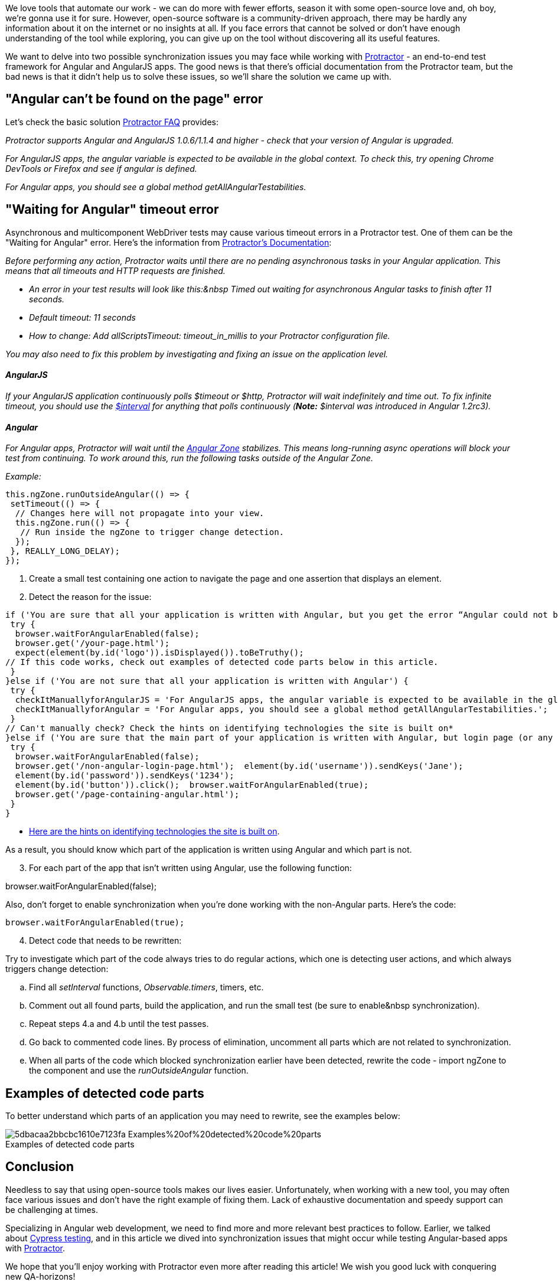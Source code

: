 We love tools that automate our work - we can do more with fewer efforts, season it with
some open-source love and, oh boy, we're gonna use it for sure. However, open-source software is a
community-driven approach, there may be hardly any information about it on the internet or no insights at all. If
you face errors that cannot be solved or don't have enough understanding of the tool while exploring, you can give
up on the tool without discovering all its useful features.

We want to delve into two possible synchronization issues you may face while working with http://www.protractortest.org/#/[Protractor^] - an end-to-end test framework for Angular and AngularJS apps. The good news is that there's official documentation from the Protractor team, but the bad news is that it didn't help us to solve these issues, so we'll share the solution we came up with.

== "Angular can't be found on the page" error

Let's check the basic solution http://www.protractortest.org/#/faq#angular-can-t-be-found-on-my-page[Protractor FAQ^] provides:

_Protractor supports Angular and AngularJS 1.0.6/1.1.4 and higher - check that your version of Angular is
upgraded._

_For AngularJS apps, the angular variable is expected to be available in the global context. To check this,
try opening Chrome DevTools or Firefox and see if angular is defined._

_For Angular apps, you should see a global method getAllAngularTestabilities._

== "Waiting for Angular" timeout error

Asynchronous and multicomponent WebDriver tests may cause various timeout errors in a Protractor test. One of
them can be the "Waiting for Angular" error. Here's the information from http://www.protractortest.org/#/timeouts#how-to-disable-waiting-for-angular[Protractor's Documentation^]:

_Before performing any action, Protractor waits until there are no pending asynchronous tasks in your
Angular application. This means that all timeouts and HTTP requests are finished._

* _An error in your test results will look like this:&nbsp Timed out waiting for asynchronous Angular
tasks to finish after 11 seconds._

* _Default timeout: 11 seconds_

* _How to change: Add allScriptsTimeout: timeout_in_millis to your Protractor configuration file._

_You may also need to fix this problem by investigating and fixing an issue on the application level._

==== _AngularJS_

_If your AngularJS application continuously polls $timeout or $http, Protractor will wait indefinitely and
time out. To fix infinite timeout, you should use the_ https://github.com/angular/angular.js/blob/master/src/ng/interval.js[_$interval_] _for
anything that polls continuously (*Note:* $interval was introduced in
Angular 1.2rc3)._

==== _Angular_

_For Angular apps, Protractor will wait until the https://medium.com/@MertzAlertz/what-the-hell-is-zone-js-and-why-is-it-in-my-angular-2-6ff28bcf943e[Angular
    Zone^] stabilizes. This means long-running async operations will block your test from
continuing. To work around this, run the following tasks outside of the Angular Zone._

_Example:_

    this.ngZone.runOutsideAngular(() => {
     setTimeout(() => {
      // Changes here will not propagate into your view.
      this.ngZone.run(() => {
       // Run inside the ngZone to trigger change detection.
      });
     }, REALLY_LONG_DELAY);
    });

1. Create a small test containing one action to navigate the page and one assertion that displays an
element.
2. Detect the reason for the issue:

----
if ('You are sure that all your application is written with Angular, but you get the error “Angular could not be found on the page”') {
 try {
  browser.waitForAngularEnabled(false);
  browser.get('/your-page.html');
  expect(element(by.id('logo')).isDisplayed()).toBeTruthy();
// If this code works, check out examples of detected code parts below in this article.
 }
}else if ('You are not sure that all your application is written with Angular') {
 try {
  checkItManuallyforAngularJS = 'For AngularJS apps, the angular variable is expected to be available in the global context. Try opening Chrome DevTools or Firefox and see if Angular is defined.';
  checkItManuallyforAngular = 'For Angular apps, you should see a global method getAllAngularTestabilities.';
 }
// Can't manually check? Check the hints on identifying technologies the site is built on*
}else if ('You are sure that the main part of your application is written with Angular, but login page (or any other) isn’t.') {
 try {
  browser.waitForAngularEnabled(false);
  browser.get('/non-angular-login-page.html');  element(by.id('username')).sendKeys('Jane');
  element(by.id('password')).sendKeys('1234');
  element(by.id('button')).click();  browser.waitForAngularEnabled(true);
  browser.get('/page-containing-angular.html');
 }
}
----

* https://stackoverflow.com/questions/29950213/how-can-i-tell-whether-a-web-app-was-built-using-angular-or-other-technologies[Here are the hints on identifying technologies the site is built on^].

As a result, you should know which part of the application is written using Angular and which part is not.

[start=3]
3. For each part of the app that isn't written using Angular, use the following function:

browser.waitForAngularEnabled(false);

Also, don't forget to enable synchronization when you're done working with the non-Angular parts. Here's the code:

    browser.waitForAngularEnabled(true);

[start=4]
4. Detect code that needs to be rewritten:

Try to investigate which part of the code always tries to do regular actions, which one is
detecting user actions, and which always triggers change detection:

[loweralpha]
a. Find all _setInterval_ functions, _Observable.timers_, timers, etc.
b. Comment out all found parts, build the application, and run the small test (be sure to enable&nbsp
synchronization).
c. Repeat steps 4.a and 4.b until the test passes.
d. Go back to commented code lines. By process of elimination, uncomment all parts which are not related to
synchronization.
e. When all parts of the code which blocked synchronization earlier have been detected, rewrite the code -
import ngZone to the component and use the _runOutsideAngular_ function.


== Examples of detected code parts

To better understand which parts of an application you may need to rewrite, see the examples below:

.Examples of detected code parts
[caption='']
image::https://uploads-ssl.webflow.com/5c4c30d0c49ea6746fafc90c/5dbacaa2bbcbc1610e7123fa_Examples%20of%20detected%20code%20parts.png[]

== Conclusion
Needless to say that using open-source tools makes our lives easier. Unfortunately, when working with a new
tool, you may often face various issues and don't have the right example of fixing them. Lack of exhaustive
documentation and speedy support can be challenging at times.

Specializing in Angular web development, we need to find more and more relevant best practices to follow.
Earlier, we talked about https://valor-software.com/persons/ludmila-nesvitiy.html[Cypress
testing^], and in this article we dived into synchronization issues that might occur while testing
Angular-based apps with http://www.protractortest.org/#/[Protractor^].

We hope that you'll enjoy working with Protractor even more after reading this article! We wish you good luck with conquering new QA-horizons!

